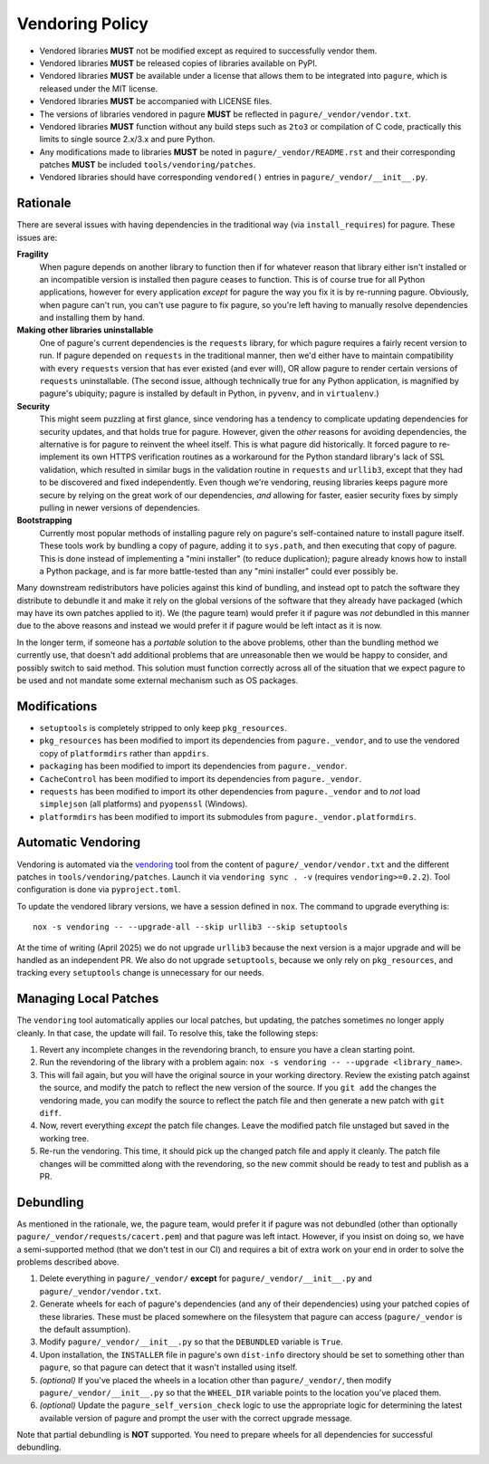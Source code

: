 ================
Vendoring Policy
================

* Vendored libraries **MUST** not be modified except as required to
  successfully vendor them.
* Vendored libraries **MUST** be released copies of libraries available on
  PyPI.
* Vendored libraries **MUST** be available under a license that allows
  them to be integrated into ``pagure``, which is released under the MIT license.
* Vendored libraries **MUST** be accompanied with LICENSE files.
* The versions of libraries vendored in pagure **MUST** be reflected in
  ``pagure/_vendor/vendor.txt``.
* Vendored libraries **MUST** function without any build steps such as ``2to3``
  or compilation of C code, practically this limits to single source 2.x/3.x and
  pure Python.
* Any modifications made to libraries **MUST** be noted in
  ``pagure/_vendor/README.rst`` and their corresponding patches **MUST** be
  included ``tools/vendoring/patches``.
* Vendored libraries should have corresponding ``vendored()`` entries in
  ``pagure/_vendor/__init__.py``.

Rationale
=========

There are several issues with having dependencies in the traditional
way (via ``install_requires``) for pagure. These issues are:

**Fragility**
   When pagure depends on another library to function then if for whatever reason
   that library either isn't installed or an incompatible version is installed
   then pagure ceases to function. This is of course true for all Python
   applications, however for every application *except* for pagure the way you fix
   it is by re-running pagure. Obviously, when pagure can't run, you can't use pagure to
   fix pagure, so you're left having to manually resolve dependencies and
   installing them by hand.

**Making other libraries uninstallable**
   One of pagure's current dependencies is the ``requests`` library, for which pagure
   requires a fairly recent version to run. If pagure depended on ``requests`` in
   the traditional manner, then we'd either have to maintain compatibility with
   every ``requests`` version that has ever existed (and ever will), OR allow
   pagure to render certain versions of ``requests`` uninstallable. (The second
   issue, although technically true for any Python application, is magnified by
   pagure's ubiquity; pagure is installed by default in Python, in ``pyvenv``, and in
   ``virtualenv``.)

**Security**
   This might seem puzzling at first glance, since vendoring has a tendency to
   complicate updating dependencies for security updates, and that holds true
   for pagure. However, given the *other* reasons for avoiding dependencies, the
   alternative is for pagure to reinvent the wheel itself.  This is what pagure did
   historically. It forced pagure to re-implement its own HTTPS verification
   routines as a workaround for the Python standard library's lack of SSL
   validation, which resulted in similar bugs in the validation routine in
   ``requests`` and ``urllib3``, except that they had to be discovered and
   fixed independently. Even though we're vendoring, reusing libraries keeps
   pagure more secure by relying on the great work of our dependencies, *and*
   allowing for faster, easier security fixes by simply pulling in newer
   versions of dependencies.

**Bootstrapping**
   Currently most popular methods of installing pagure rely on pagure's
   self-contained nature to install pagure itself. These tools work by bundling a
   copy of pagure, adding it to ``sys.path``, and then executing that copy of pagure.
   This is done instead of implementing a "mini installer" (to reduce
   duplication); pagure already knows how to install a Python package, and is far
   more battle-tested than any "mini installer" could ever possibly be.

Many downstream redistributors have policies against this kind of bundling, and
instead opt to patch the software they distribute to debundle it and make it
rely on the global versions of the software that they already have packaged
(which may have its own patches applied to it). We (the pagure team) would prefer
it if pagure was *not* debundled in this manner due to the above reasons and
instead we would prefer it if pagure would be left intact as it is now.

In the longer term, if someone has a *portable* solution to the above problems,
other than the bundling method we currently use, that doesn't add additional
problems that are unreasonable then we would be happy to consider, and possibly
switch to said method. This solution must function correctly across all of the
situation that we expect pagure to be used and not mandate some external mechanism
such as OS packages.


Modifications
=============

* ``setuptools`` is completely stripped to only keep ``pkg_resources``.
* ``pkg_resources`` has been modified to import its dependencies from
  ``pagure._vendor``, and to use the vendored copy of ``platformdirs``
  rather than ``appdirs``.
* ``packaging`` has been modified to import its dependencies from
  ``pagure._vendor``.
* ``CacheControl`` has been modified to import its dependencies from
  ``pagure._vendor``.
* ``requests`` has been modified to import its other dependencies from
  ``pagure._vendor`` and to *not* load ``simplejson`` (all platforms) and
  ``pyopenssl`` (Windows).
* ``platformdirs`` has been modified to import its submodules from ``pagure._vendor.platformdirs``.

Automatic Vendoring
===================

Vendoring is automated via the `vendoring <https://pypi.org/project/vendoring/>`_ tool from the content of
``pagure/_vendor/vendor.txt`` and the different patches in
``tools/vendoring/patches``.
Launch it via ``vendoring sync . -v`` (requires ``vendoring>=0.2.2``).
Tool configuration is done via ``pyproject.toml``.

To update the vendored library versions, we have a session defined in ``nox``.
The command to upgrade everything is::

    nox -s vendoring -- --upgrade-all --skip urllib3 --skip setuptools

At the time of writing (April 2025) we do not upgrade ``urllib3`` because the
next version is a major upgrade and will be handled as an independent PR. We also
do not upgrade ``setuptools``, because we only rely on ``pkg_resources``, and
tracking every ``setuptools`` change is unnecessary for our needs.


Managing Local Patches
======================

The ``vendoring`` tool automatically applies our local patches, but updating,
the patches sometimes no longer apply cleanly. In that case, the update will
fail. To resolve this, take the following steps:

1. Revert any incomplete changes in the revendoring branch, to ensure you have
   a clean starting point.
2. Run the revendoring of the library with a problem again: ``nox -s vendoring
   -- --upgrade <library_name>``.
3. This will fail again, but you will have the original source in your working
   directory. Review the existing patch against the source, and modify the patch
   to reflect the new version of the source. If you ``git add`` the changes the
   vendoring made, you can modify the source to reflect the patch file and then
   generate a new patch with ``git diff``.
4. Now, revert everything *except* the patch file changes. Leave the modified
   patch file unstaged but saved in the working tree.
5. Re-run the vendoring. This time, it should pick up the changed patch file
   and apply it cleanly. The patch file changes will be committed along with the
   revendoring, so the new commit should be ready to test and publish as a PR.


Debundling
==========

As mentioned in the rationale, we, the pagure team, would prefer it if pagure was not
debundled (other than optionally ``pagure/_vendor/requests/cacert.pem``) and that
pagure was left intact. However, if you insist on doing so, we have a
semi-supported method (that we don't test in our CI) and requires a bit of
extra work on your end in order to solve the problems described above.

1. Delete everything in ``pagure/_vendor/`` **except** for
   ``pagure/_vendor/__init__.py`` and ``pagure/_vendor/vendor.txt``.
2. Generate wheels for each of pagure's dependencies (and any of their
   dependencies) using your patched copies of these libraries. These must be
   placed somewhere on the filesystem that pagure can access (``pagure/_vendor`` is
   the default assumption).
3. Modify ``pagure/_vendor/__init__.py`` so that the ``DEBUNDLED`` variable is
   ``True``.
4. Upon installation, the ``INSTALLER`` file in pagure's own ``dist-info``
   directory should be set to something other than ``pagure``, so that pagure
   can detect that it wasn't installed using itself.
5. *(optional)* If you've placed the wheels in a location other than
   ``pagure/_vendor/``, then modify ``pagure/_vendor/__init__.py`` so that the
   ``WHEEL_DIR`` variable points to the location you've placed them.
6. *(optional)* Update the ``pagure_self_version_check`` logic to use the
   appropriate logic for determining the latest available version of pagure and
   prompt the user with the correct upgrade message.

Note that partial debundling is **NOT** supported. You need to prepare wheels
for all dependencies for successful debundling.
